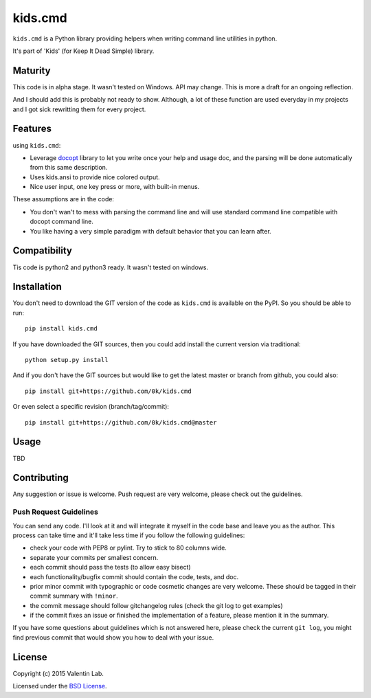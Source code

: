 =========================
kids.cmd
=========================

.. image:: http://img.shields.io/pypi/v/kids.cmd.svg?style=flat
   :target: https://pypi.python.org/pypi/kids.cmd/
   :alt: Latest PyPI version

.. image:: http://img.shields.io/pypi/dm/kids.cmd.svg?style=flat
   :target: https://pypi.python.org/pypi/kids.cmd/
   :alt: Number of PyPI downloads

.. image:: http://img.shields.io/travis/0k/kids.cmd/master.svg?style=flat
   :target: https://travis-ci.org/0k/kids.cmd/
   :alt: Travis CI build status

.. image:: http://img.shields.io/coveralls/0k/kids.cmd/master.svg?style=flat
   :target: https://coveralls.io/r/0k/kids.cmd
   :alt: Test coverage



``kids.cmd`` is a Python library providing helpers when writing command
line utilities in python.

It's part of 'Kids' (for Keep It Dead Simple) library.


Maturity
========

This code is in alpha stage. It wasn't tested on Windows. API may change.
This is more a draft for an ongoing reflection.

And I should add this is probably not ready to show. Although, a lot of these
function are used everyday in my projects and I got sick rewritting them for
every project.


Features
========

using ``kids.cmd``:

- Leverage `docopt`_ library to let you write once your help and usage
  doc, and the parsing will be done automatically from this same
  description.
- Uses kids.ansi to provide nice colored output.
- Nice user input, one key press or more, with built-in menus.

These assumptions are in the code:

- You don't wan't to mess with parsing the command line and will use
  standard command line compatible with docopt command line.
- You like having a very simple paradigm with default behavior that
  you can learn after.

.. _docopt: http://docopt.org/


Compatibility
=============

Tis code is python2 and python3 ready. It wasn't tested on windows.


Installation
============

You don't need to download the GIT version of the code as ``kids.cmd`` is
available on the PyPI. So you should be able to run::

    pip install kids.cmd

If you have downloaded the GIT sources, then you could add install
the current version via traditional::

    python setup.py install

And if you don't have the GIT sources but would like to get the latest
master or branch from github, you could also::

    pip install git+https://github.com/0k/kids.cmd

Or even select a specific revision (branch/tag/commit)::

    pip install git+https://github.com/0k/kids.cmd@master


Usage
=====

TBD


Contributing
============

Any suggestion or issue is welcome. Push request are very welcome,
please check out the guidelines.


Push Request Guidelines
-----------------------

You can send any code. I'll look at it and will integrate it myself in
the code base and leave you as the author. This process can take time and
it'll take less time if you follow the following guidelines:

- check your code with PEP8 or pylint. Try to stick to 80 columns wide.
- separate your commits per smallest concern.
- each commit should pass the tests (to allow easy bisect)
- each functionality/bugfix commit should contain the code, tests,
  and doc.
- prior minor commit with typographic or code cosmetic changes are
  very welcome. These should be tagged in their commit summary with
  ``!minor``.
- the commit message should follow gitchangelog rules (check the git
  log to get examples)
- if the commit fixes an issue or finished the implementation of a
  feature, please mention it in the summary.

If you have some questions about guidelines which is not answered here,
please check the current ``git log``, you might find previous commit that
would show you how to deal with your issue.


License
=======

Copyright (c) 2015 Valentin Lab.

Licensed under the `BSD License`_.

.. _BSD License: http://raw.github.com/0k/kids.cmd/master/LICENSE
